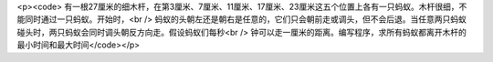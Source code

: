 <p><code>
有一根27厘米的细木杆，在第3厘米、7厘米、11厘米、17厘米、23厘米这五个位置上各有一只蚂蚁。木杆很细，不能同时通过一只蚂蚁。开始时，<br />
蚂蚁的头朝左还是朝右是任意的，它们只会朝前走或调头，但不会后退。当任意两只蚂蚁碰头时，两只蚂蚁会同时调头朝反方向走。假设蚂蚁们每秒<br />
钟可以走一厘米的距离。编写程序，求所有蚂蚁都离开木杆的最小时间和最大时间</code></p>